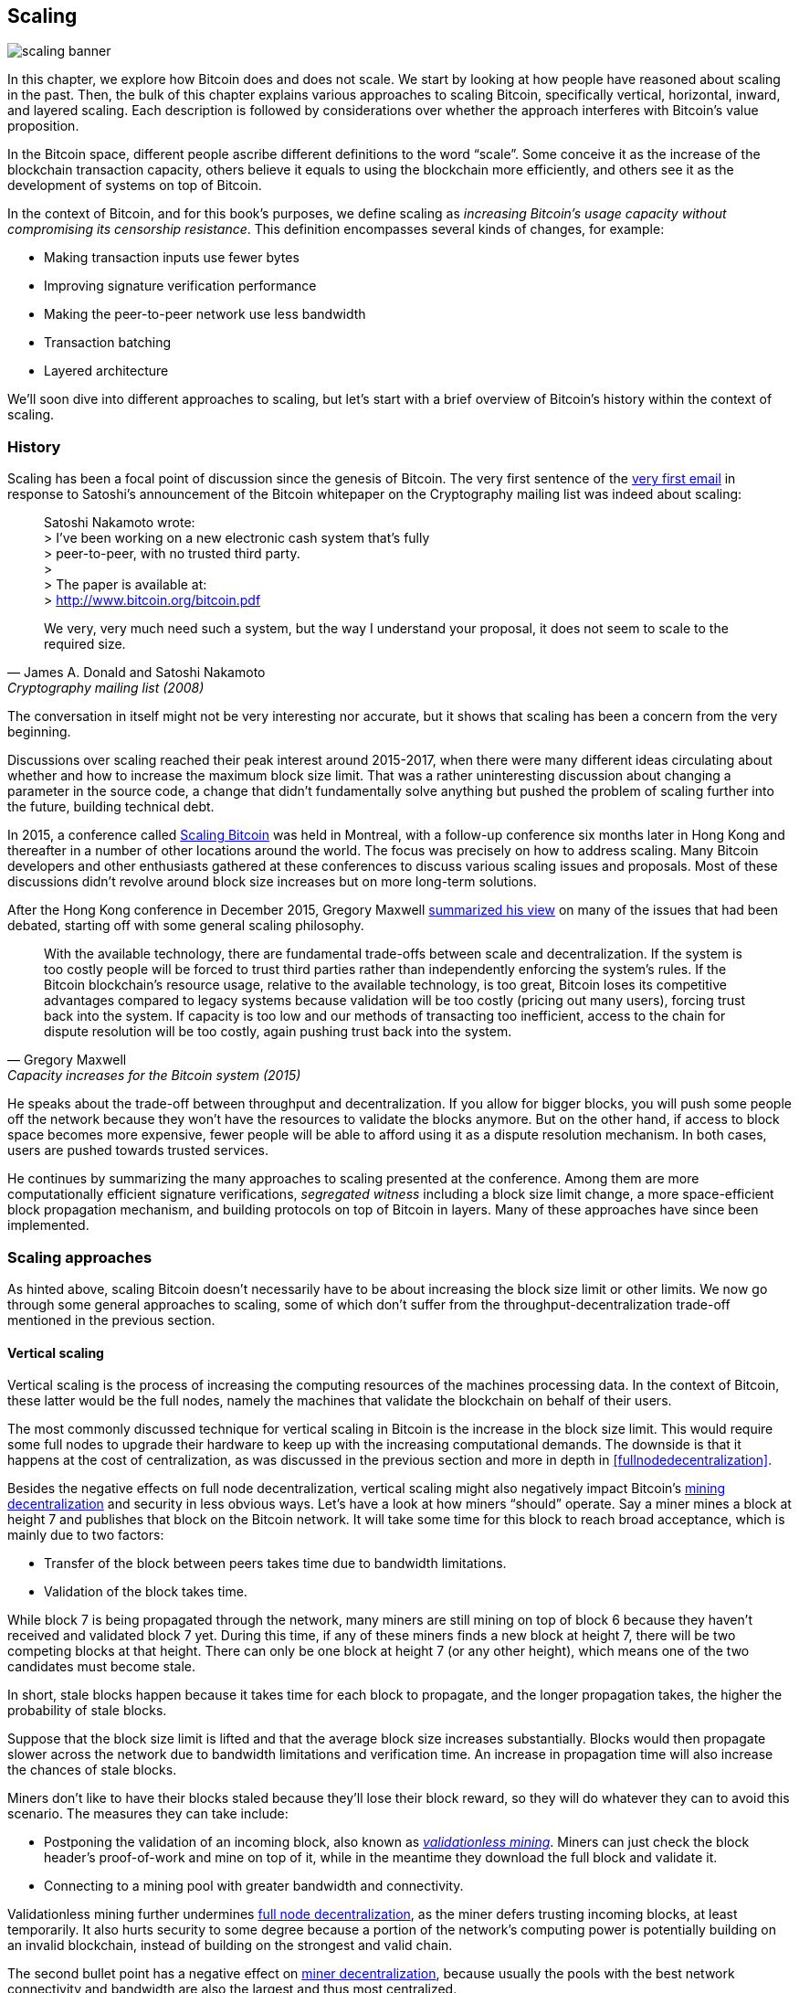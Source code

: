 == Scaling

image::scaling-banner.jpg[]


In this chapter, we explore how Bitcoin does and does not
scale. We start by looking at how people have reasoned
about scaling in the past. Then, the bulk of this chapter explains various
approaches to scaling Bitcoin, specifically vertical, horizontal,
inward, and layered scaling. Each description is followed by considerations over whether the approach
interferes with Bitcoin's value proposition.

In the Bitcoin space, different people ascribe different definitions to the word "`scale`". Some conceive it as the
increase of the blockchain transaction capacity, others believe it equals to using the
blockchain more efficiently, and others see it as the development of systems on top of Bitcoin.

In the context of Bitcoin, and for this book's purposes, we define scaling as
_increasing Bitcoin's usage capacity without compromising its
censorship resistance_. This definition encompasses several
kinds of changes, for example:

* Making transaction inputs use fewer bytes
* Improving signature verification performance
* Making the peer-to-peer network use less bandwidth
* Transaction batching
* Layered architecture

We'll soon dive into different approaches to scaling, but let's start
with a brief overview of Bitcoin's history within the context of scaling.

=== History

Scaling has been a focal point of discussion since the genesis of Bitcoin. The
very first sentence of the
https://www.metzdowd.com/pipermail/cryptography/2008-November/014814.html[very
first email] in response to Satoshi's announcement of the Bitcoin whitepaper on the
Cryptography mailing list was indeed about scaling:

[quote, James A. Donald and Satoshi Nakamoto, Cryptography mailing list (2008)]
____
Satoshi Nakamoto wrote: +
> I've been working on a new electronic cash system that's fully +
> peer-to-peer, with no trusted third party. +
> +
> The paper is available at: +
> http://www.bitcoin.org/bitcoin.pdf

We very, very much need such a system, but the way I understand your
proposal, it does not seem to scale to the required size.
____

The conversation in itself might not be very interesting nor accurate, but
it shows that scaling has been a concern from the very beginning.

Discussions over scaling reached their peak interest around 2015-2017, when there were many
different ideas circulating about whether and how to increase the
maximum block size limit. That was a rather uninteresting discussion
about changing a parameter in the source code, a change that didn't
fundamentally solve anything but pushed the problem of scaling
further into the future, building technical debt.

In 2015, a conference called https://scalingbitcoin.org/[Scaling
Bitcoin] was held in Montreal, with a follow-up conference six months
later in Hong Kong and thereafter in a number of other locations around the world. The focus was precisely on how to
address scaling. Many Bitcoin developers and other enthusiasts gathered at these conferences to
discuss various scaling issues and proposals. Most of these
discussions didn't revolve around block size increases but on more long-term
solutions.

After the Hong Kong conference in December 2015, Gregory Maxwell
https://lists.linuxfoundation.org/pipermail/bitcoin-dev/2015-December/011865.html[summarized
his view] on many of the issues that had been debated, starting off with
some general scaling philosophy.

[quote, Gregory Maxwell, Capacity increases for the Bitcoin system (2015)]
____
With the available technology, there are fundamental trade-offs
between scale and decentralization. If the system is too costly people
will be forced to trust third parties rather than independently
enforcing the system's rules. If the Bitcoin blockchain’s resource
usage, relative to the available technology, is too great, Bitcoin
loses its competitive advantages compared to legacy systems because
validation will be too costly (pricing out many users), forcing trust
back into the system.  If capacity is too low and our methods of
transacting too inefficient, access to the chain for dispute
resolution will be too costly, again pushing trust back into the
system.
____

He speaks about the trade-off between throughput and
decentralization. If you allow for bigger blocks, you will push some
people off the network because they won't have the resources to validate
the blocks anymore. But on the other hand, if access to block space
becomes more expensive, fewer people will be able to afford using it as a
dispute resolution mechanism. In both cases, users are pushed
towards trusted services.

He continues by summarizing the many approaches to scaling presented at the
conference. Among them are more computationally efficient signature
verifications, _segregated witness_ including a block size limit
change, a more space-efficient block propagation mechanism, and
building protocols on top of Bitcoin in layers. Many of these
approaches have since been implemented.

=== Scaling approaches

As hinted above, scaling Bitcoin doesn't necessarily have to be about
increasing the block size limit or other limits. We now go through some
general approaches to scaling, some of which don't suffer from the
throughput-decentralization trade-off mentioned in the previous
section.

[[verticalscaling]]
==== Vertical scaling

Vertical scaling is the process of increasing the computing resources
of the machines processing data. In the context of Bitcoin, these latter would be
the full nodes, namely the machines that validate the blockchain on behalf of
their users.

The most commonly discussed technique for vertical scaling 
in Bitcoin is the increase in the
block size limit. This would require some full nodes to upgrade their
hardware to keep up with the increasing computational
demands. The downside is that it happens at the cost of
centralization, as was discussed in the previous section and more
in depth in <<fullnodedecentralization>>.

Besides the negative effects on full node decentralization, vertical
scaling might also negatively impact Bitcoin's
<<minerdecentralization,mining decentralization>> and security in
less obvious ways. Let's have a look at how miners "`should`"
operate. Say a miner mines a block at height 7 and publishes that
block on the Bitcoin network. It will take some time for this block to
reach broad acceptance, which is mainly due to two factors:

* Transfer of the block between peers takes time due to bandwidth
  limitations.
* Validation of the block takes time.

While block 7 is being propagated through the network, many miners are still
mining on top of block 6 because they haven't received and validated
block 7 yet. During this time, if any of these miners finds a new
block at height 7, there will be two competing blocks at that height.
There can only be one block at height 7 (or any other height), which means one of the two candidates
must become stale.

In short, stale blocks happen because it takes time for each block to
propagate, and the longer propagation takes, the higher the
probability of stale blocks.

Suppose that the block size limit is lifted and that the average block
size increases substantially. Blocks would then propagate slower across the
network due to bandwidth limitations and verification time. An increase in propagation time
will also increase the chances of stale blocks.

Miners don't like to have their blocks staled because they'll lose
their block reward, so they will do whatever they can to avoid this
scenario. The measures they can take include:

* Postponing the validation of an incoming block, also known as
  <<bip66splits,_validationless mining_>>. Miners can just check the block
  header's proof-of-work and mine on top of it, while in the meantime they download the
  full block and validate it.
* Connecting to a mining pool with greater bandwidth and connectivity.

Validationless mining further undermines
<<fullnodedecentralization, full node decentralization>>,
as the miner defers trusting
incoming blocks, at least temporarily. It also hurts security to some degree because a
portion of the network's computing power is potentially building on an
invalid blockchain, instead of building on the strongest and valid chain.

The second bullet point has a negative effect on
<<minerdecentralization,miner decentralization>>, because usually
the pools with the best network connectivity and
bandwidth are also the largest and thus most centralized.

==== Horizontal scaling

Horizontal scaling refers to techniques that divide the workload
across multiple machines. While this is a prevalent scaling approach
among popular websites and databases, it's not easily done in
Bitcoin.

Many people refer to this Bitcoin scaling approach as _sharding_. Basically, it consists in letting
each full node verify just a portion of the blockchain. Peter Todd
has put a lot of thought into the concept of sharding. He wrote a
https://petertodd.org/2015/why-scaling-bitcoin-with-sharding-is-very-hard[blog
post] explaining sharding in general terms, and also presenting
his own idea called _treechains_. The article is a difficult read,
but Todd makes some points that are quite digestible.

[quote, Peter Todd, Why Scaling Bitcoin With Sharding Is Very Hard (2015)]
____
In sharded systems the “full node defense” doesn’t work, at least
directly. The whole point is that not everyone has all the data, so
you have to decide what happens when it’s not available.
____

Then he presents various ideas on how to tackle sharding, or
horizontal scaling. Towards the end of the post he concludes:

[quote, Peter Todd, Why Scaling Bitcoin With Sharding Is Very Hard (2015)]
____
There’s a big problem though: holy !@#$ is the above complex compared
to Bitcoin! Even the “kiddy” version of sharding - my linearization
scheme rather than zk-SNARKS - is probably one or two orders of
magnitude more complex than using the Bitcoin protocol is right now,
yet right now a huge % of the companies in this space seem to have
thrown their hands up and used centralized API providers
instead. Actually implementing the above and getting it into the hands
of end-users won’t be easy.

On the other hand, decentralization isn’t cheap: using PayPal is one
or two orders of magnitude simpler than the Bitcoin protocol.
____

The conclusion he makes is that sharding _might_ be technically
possible, but it would come at the cost of tremendous complexity. Given
that many users already find Bitcoin too complex and prefer to use
centralized services instead, it's going to be hard to convince them to use
something even more complex.

==== Inward scaling

While horizontal and vertical scaling have historically worked out well
in centralized systems like databases and web servers, they don't seem
to be suitable for a decentralized network like Bitcoin due to their
centralizing effects.

An approach that gets far too little appreciation is what we can call
_inward scaling_, which translates into "`do more with less`". It refers
to the ongoing work constantly done by many developers to optimize the
algorithms already in place, so that we can do more within the existing
limits of the system.

The improvements that have been achieved through inward scaling are
impressive, to say the least. To give you a general idea of the
improvements over the years, Jameson Lopp
https://blog.lopp.net/bitcoin-core-performance-evolution/[has run
benchmark tests] on blockchain synchronization, comparing many
different versions of Bitcoin Core going back to version 0.8.

.Initial block download performance of various versions of Bitcoin Core. On the Y-axis is the block height synced and on the X-axis is the time it took to sync to that height. Source: https://blog.lopp.net/bitcoin-core-performance-evolution/
image::Bitcoin-Core-Sync-Performance-1.png[{big-width}]

The different lines represent different versions of Bitcoin Core. The
leftmost line is the latest, i.e. version 0.22, which was 
released in September 2021 and took 396 minutes to fully sync. The 
rightmost one is version 0.8 from November 2013, which took 3452 
minutes. All of this - roughly 10x - improvement is due to inward 
scaling.

The improvements could be categorized as either saving space (RAM, disk,
bandwidth, etc.) or saving computational power. Both categories
contribute to the improvements in the diagram above.

A good example of computational improvement can be found in the
https://github.com/bitcoin-core/secp256k1[libsecp256k1] library, which,
among other things, implements the cryptographic primitives needed to
make and verify digital signatures. Pieter Wuille is one of the
contributors to this library, and he wrote a
https://twitter.com/pwuille/status/1450471673321381896[Twitter
thread] showcasing the performance improvements achieved through various pull
requests.

.Performance of signature verification over time, with significant pull requests marked on the timeline. Source: https://twitter.com/pwuille/status/1450471673321381896
image::libsecp256k1speedups.png[{half-width}]

The graph shows the trend for two different 64-bit CPU types, namely ARM and x86.
The difference in performance is due to the more specialized instructions
available on x86 compared to the ARM architecture, which has fewer and
more generic instructions. However, the general trend is the same for both
architectures. Note that the Y-axis is logarithmic, which makes the
improvements look less impressive than they actually are.

There are also several good examples of space-saving improvements that contributed to
performance enhancement. In a
https://murchandamus.medium.com/2-of-3-multisig-inputs-using-pay-to-taproot-d5faf2312ba3[Medium
blog post] about Taproot's contribution to saving space, user Murch
compares how much block space a 2-of-3 threshold signature would
require, using Taproot in various ways as well as not using it at all.

.Space savings for different spending types, Taproot and legacy versions.
image::murch-taproot.png[{half-width}]

A 2-of-3 multisig using native Segwit would require a total of
104.5+43 vB = 147.5 vB, whereas the most space-conservative use of Taproot
would require only 57.5+43 vB = 100.5
vB in the standard use case. At worst and in rare cases, like when a standard signer is
not available for some reason, Taproot would use 107.5+43 vB = 150.5 vB. You don't have
to understand all the details, but this should give you an idea
of how developers think about saving space - every little byte counts.

Apart from inward scaling in Bitcoin software, there are
some ways in which users can contribute to inward scaling, too. They can
make their transactions more intelligently to save on
transaction fees while simultaneously decreasing their footprints on
full node requirements. Two commonly used techniques toward such goal are called
transaction batching and output consolidation.

The idea with transaction batching is to combine multiple payments
into one single transaction, instead of making one transaction per
payment. This can save you a lot of fees, and at the same time reduce
the block space load.

.Transaction batching combines multiple payments into a single transaction to save on fees.
image::tx-batching.png[{big-width}]

Output consolidation refers to taking advantage of periods of low demand for
block space to combine multiple outputs into a single output. This
can reduce your fee cost later, when you'll need to make a payment while the
demand for block space is high.

.Output consolidation. Melt your coins into one big coin when fees are low to save fees later.
image::utxo-consolidation.png[{big-width}]

It may not be obvious how output consolidation contributes to inward
scaling. After all, the total amount of blockchain data is even slightly
increased with this method. Nonetheless, the UTXO set, i.e. the database that keeps
track of who owns which coins, shrinks because you spend more UTXOs
than you create. This alleviates the burden for full nodes to maintain
their UTXO sets.

Unfortunately, however, these two techniques of _UTXO management_ could
be bad for your own or your payees' privacy. In the batching case, each
payee will know that all the batched outputs are from you to other payees
(except possibly the change). In the UTXO consolidation case, you will
reveal that the outputs you consolidate belong to the same wallet. So
you may have to make a trade-off between cost efficiency and privacy.

[[layeredscaling]]
==== Layered scaling

The most impactful approach to scaling is probably layering. The
general idea behind layering is that a protocol can settle payments
between users without adding transactions to the blockchain.
This was already discussed briefly in <<trustlessness>> and
<<privacymeasures>>.

A layered protocol begins with two or more people agreeing
on a start transaction that's put on the blockchain, as illustrated in
<<fig-scaling-layer>>.

[[fig-scaling-layer]]
.A typical layer 2 protocol on top of Bitcoin, layer 1.
image::scaling-layer.png[]

How this start transaction is created varies between protocols, but a 
common theme is that the participants create an unsigned start 
transaction and a number of pre-signed punishment
transactions, that spend the output of the start transaction in various 
ways. Subsequently, the start transaction is fully signed and published to the 
blockchain, and the punishment transactions can be fully signed and 
published to punish a misbehaving party. This 
incentivizes the participants to keep their promises so that the 
protocol can work in a trustless way.

Once the start transaction is on the blockchain, the protocol can do
what it's supposed to do. For instance, it could do super fast payments between
participants, implement some privacy-enhancing techniques, or do more
advanced scripting that would not be supported by the Bitcoin blockchain.

We won't detail how specific protocols work, but as
you can see in <<fig-scaling-layer>>, the blockchain is rarely used
during the protocol's life cycle. All the juicy action happens
_off-chain_. We've seen how this can be a win for <<privacy,privacy>>
if done right, but it can also be an advantage for scalability.

In a https://www.reddit.com/r/Bitcoin/comments/438hx0/a_trip_to_the_moon_requires_a_rocket_with/[Reddit post] titled "`A trip to the moon requires a rocket with
multiple stages or otherwise the rocket equation will eat your
lunch... packing everyone in clown-car style into a trebuchet and
hoping for success is right out.`", Gregory Maxwell explains why
layering is our best shot at getting Bitcoin to scale by orders of
magnitudes.

He starts by emphasizing the fallacy in viewing Visa or Mastercard as
Bitcoin's main competitors and highlighting how increasing the maximum block size
is a bad approach to meet said competition. Then he talks about
how to make some real difference by using layers.

[quote, Gregory Maxwell, r/Bitcoin on Reddit (2016)]
____
So-- Does that mean that Bitcoin can't be a big winner as a payments
technology? No. But to reach the kind of capacity required to serve
the payments needs of the world we must work more intelligently.

From its very beginning Bitcoin was design to incorporate layers in
secure ways through its smart contracting capability (What, do you
think that was just put there so people could wax-philosophic about
meaningless "DAOs"?). In effect we will use the Bitcoin system as a
highly accessible and perfectly trustworthy robotic judge and conduct
most of our business outside of the court room-- but transact in such
a way that if something goes wrong we have all the evidence and
established agreements so we can be confident that the robotic court
will make it right. (Geek sidebar: If this seems impossible, go read
this old post on transaction cut-through)

This is possible precisely because of the core properties of
Bitcoin. A censorable or reversible base system is not very suitable
to build powerful upper layer transaction processing on top of... and
if the underlying asset isn't sound, there is little point in
transacting with it at all.
____

The analogy with the judge is quite illustrative of how layering
works: this judge must be incorruptible and never change her
mind, otherwise the layers above Bitcoin's base layer will not work
reliably.

He continues by making a point about centralized services. There's usually no
problem with trusting a central server with trivial amounts of Bitcoin
to get things done: that's also layered scaling.

Many years have passed since Maxwell wrote the piece above, and his
words still stand correct. The success of the Lightning Network proves
that layering is indeed a way forward to increase the utility of
Bitcoin.
